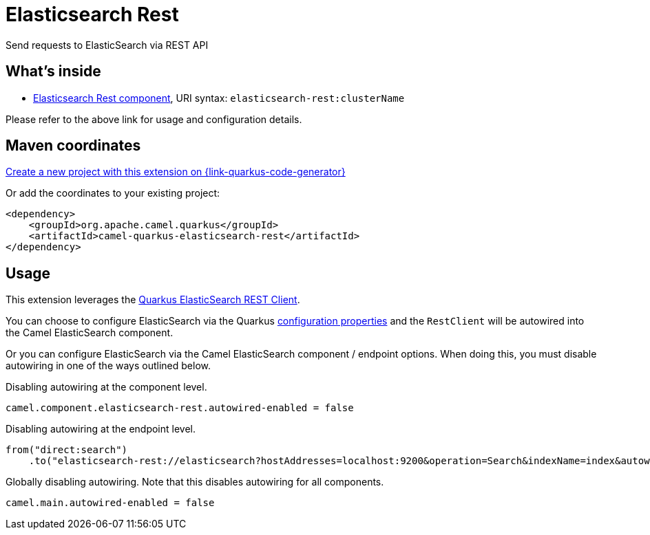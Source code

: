 // Do not edit directly!
// This file was generated by camel-quarkus-maven-plugin:update-extension-doc-page
[id="extensions-elasticsearch-rest"]
= Elasticsearch Rest
:page-aliases: extensions/elasticsearch-rest.adoc
:linkattrs:
:cq-artifact-id: camel-quarkus-elasticsearch-rest
:cq-native-supported: true
:cq-status: Stable
:cq-status-deprecation: Stable Deprecated
:cq-description: Send requests to ElasticSearch via REST API
:cq-deprecated: true
:cq-jvm-since: 1.0.0
:cq-native-since: 1.0.0

ifeval::[{doc-show-badges} == true]
[.badges]
[.badge-key]##JVM since##[.badge-supported]##1.0.0## [.badge-key]##Native since##[.badge-supported]##1.0.0## [.badge-key]##⚠️##[.badge-unsupported]##Deprecated##
endif::[]

Send requests to ElasticSearch via REST API

[id="extensions-elasticsearch-rest-whats-inside"]
== What's inside

* xref:{cq-camel-components}::elasticsearch-rest-component.adoc[Elasticsearch Rest component], URI syntax: `elasticsearch-rest:clusterName`

Please refer to the above link for usage and configuration details.

[id="extensions-elasticsearch-rest-maven-coordinates"]
== Maven coordinates

https://{link-quarkus-code-generator}/?extension-search=camel-quarkus-elasticsearch-rest[Create a new project with this extension on {link-quarkus-code-generator}, window="_blank"]

Or add the coordinates to your existing project:

[source,xml]
----
<dependency>
    <groupId>org.apache.camel.quarkus</groupId>
    <artifactId>camel-quarkus-elasticsearch-rest</artifactId>
</dependency>
----
ifeval::[{doc-show-user-guide-link} == true]
Check the xref:user-guide/index.adoc[User guide] for more information about writing Camel Quarkus applications.
endif::[]

[id="extensions-elasticsearch-rest-usage"]
== Usage
This extension leverages the https://quarkus.io/guides/elasticsearch[Quarkus ElasticSearch REST Client]. 

You can choose to configure ElasticSearch via the Quarkus https://quarkus.io/guides/elasticsearch#quarkus-elasticsearch-restclient-lowlevel_configuration[configuration properties] and the `RestClient` will be autowired into the Camel ElasticSearch component. 

Or you can configure ElasticSearch via the Camel ElasticSearch component / endpoint options. When doing this, you must disable autowiring in one of the ways outlined below.

Disabling autowiring at the component level.
[source,properties]
----
camel.component.elasticsearch-rest.autowired-enabled = false
----

Disabling autowiring at the endpoint level.
[source,java]
----
from("direct:search")
    .to("elasticsearch-rest://elasticsearch?hostAddresses=localhost:9200&operation=Search&indexName=index&autowiredEnabled=false")
----

Globally disabling autowiring. Note that this disables autowiring for all components.
[source,properties]
----
camel.main.autowired-enabled = false
----

